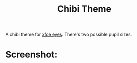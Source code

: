 #+TITLE:Chibi Theme
A chibi theme for [[https://docs.xfce.org/panel-plugins/xfce4-eyes-plugin/start][xfce eyes]].
There's two possible pupil sizes.
* Screenshot:
[[./ss.png]]

